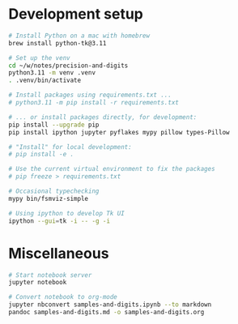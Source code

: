 * Development setup
  #+BEGIN_SRC sh
    # Install Python on a mac with homebrew
    brew install python-tk@3.11

    # Set up the venv 
    cd ~/w/notes/precision-and-digits
    python3.11 -m venv .venv
    . .venv/bin/activate

    # Install packages using requirements.txt ...
    # python3.11 -m pip install -r requirements.txt

    # ... or install packages directly, for development:
    pip install --upgrade pip
    pip install ipython jupyter pyflakes mypy pillow types-Pillow

    # "Install" for local development:
    # pip install -e .

    # Use the current virtual environment to fix the packages
    # pip freeze > requirements.txt

    # Occasional typechecking
    mypy bin/fsmviz-simple

    # Using ipython to develop Tk UI
    ipython --gui=tk -i -- -g -i
  #+END_SRC

* Miscellaneous
  #+BEGIN_SRC sh 
    # Start notebook server
    jupyter notebook

    # Convert notebook to org-mode
    jupyter nbconvert samples-and-digits.ipynb --to markdown
    pandoc samples-and-digits.md -o samples-and-digits.org
  #+END_SRC


